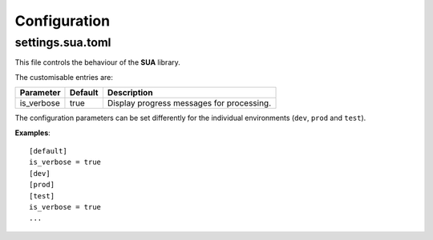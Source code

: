Configuration
=============

settings.sua.toml
-----------------

This file controls the behaviour of the **SUA** library.

The customisable entries are:

========== ======= =========================================
Parameter  Default Description
========== ======= =========================================
is_verbose true    Display progress messages for processing.
========== ======= =========================================

The configuration parameters can be set differently for the individual
environments (``dev``, ``prod`` and ``test``).

**Examples**:

::

   [default]
   is_verbose = true
   [dev]
   [prod]
   [test]
   is_verbose = true
   ...
